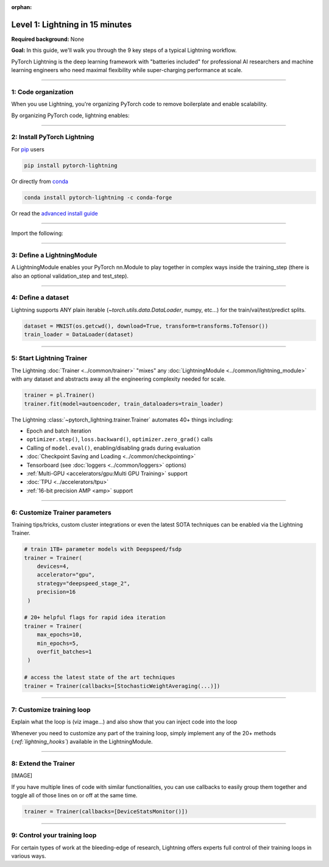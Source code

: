 :orphan:

################################
Level 1: Lightning in 15 minutes
################################
**Required background:** None   

**Goal:** In this guide, we'll walk you through the 9 key steps of a typical Lightning workflow.

PyTorch Lightning is the deep learning framework with "batteries included" for professional AI researchers and machine learning engineers who need maximal flexibility while super-charging performance at scale.

----

********************
1: Code organization
********************

When you use Lightning, you're organizing PyTorch code to remove boilerplate and enable scalability.

.. raw:: html

    <video width="100%" max-width="800px" controls autoplay muted playsinline
    src="https://pl-bolts-doc-images.s3.us-east-2.amazonaws.com/pl_docs/pl_docs_animation_final.m4v"></video>


By organizing PyTorch code, lightning enables:

.. raw:: html

    <div class="display-card-container">
        <div class="row">

.. Add callout items below this line

.. displayitem::
   :header: Full flexibility
   :description: Try any ideas using raw PyTorch without the boilerplate.
   :col_css: col-md-3
   :image_center: https://pl-bolts-doc-images.s3.us-east-2.amazonaws.com/card_full_control.png
   :height: 290

.. displayitem::
   :description: Decoupled research and engineering code enable reproducibility and better readability.
   :header: Reproducible + Readable
   :col_css: col-md-3
   :image_center: https://pl-bolts-doc-images.s3.us-east-2.amazonaws.com/card_no_boilerplate.png
   :height: 290

.. displayitem::
   :description: Change between GPU/TPU/HPU etc... without code changes.
   :header: Use any hardware
   :col_css: col-md-3
   :image_center: https://pl-bolts-doc-images.s3.us-east-2.amazonaws.com/card_hardware.png
   :height: 290

.. displayitem::
   :description: We've done all the testing so you don't have to.
   :header: Built-in testing
   :col_css: col-md-3
   :image_center: https://pl-bolts-doc-images.s3.us-east-2.amazonaws.com/card_testing.png
   :height: 290


.. raw:: html

        </div>
    </div>

.. End of callout item section

----

****************************
2: Install PyTorch Lightning
****************************
.. raw:: html

   <div class="row" style='font-size: 14px'>
      <div class='col-md-6'>

For `pip <https://pypi.org/project/pytorch-lightning/>`_ users

.. code-block:: bash

    pip install pytorch-lightning

.. raw:: html

      </div>
      <div class='col-md-6'>

Or directly from `conda <https://anaconda.org/conda-forge/pytorch-lightning>`_

.. code-block:: bash

    conda install pytorch-lightning -c conda-forge

.. raw:: html

      </div>
   </div>

Or read the `advanced install guide <starter/installation.html>`_

----

.. testsetup:: *

    import os
    import torch
    from torch.nn import functional as F
    from torch.utils.data import DataLoader
    from torch.utils.data import random_split
    import pytorch_lightning as pl
    from pytorch_lightning.core.datamodule import LightningDataModule
    from pytorch_lightning.core.lightning import LightningModule
    from pytorch_lightning.trainer.trainer import Trainer

.. _new_project:

Import the following:

.. testcode::
    :skipif: not _TORCHVISION_AVAILABLE

    import os
    import torch
    from torch import nn
    import torch.nn.functional as F
    from torchvision import transforms
    from torchvision.datasets import MNIST
    from torch.utils.data import DataLoader, random_split
    import pytorch_lightning as pl

----

***************************
3: Define a LightningModule
***************************

A LightningModule enables your PyTorch nn.Module to play together in complex ways inside the training_step (there is also an optional validation_step and test_step).

.. testcode::

    class LitAutoEncoder(pl.LightningModule):
        def __init__(self, encoder, decoder):
            super().__init__()
            self.encoder = encoder
            self.decoder = decoder

        def training_step(self, batch, batch_idx):
            # training_step defines the train loop.
            # it is independent of forward
            x, y = batch
            x = x.view(x.size(0), -1)
            z = self.encoder(x)
            x_hat = self.decoder(z)
            loss = F.mse_loss(x_hat, x)
            # Logging to TensorBoard by default
            self.log("train_loss", loss)
            return loss

        def configure_optimizers(self):
            optimizer = torch.optim.Adam(self.parameters(), lr=1e-3)
            return optimizer
    
    # define any number of nn.Modules (or use your current ones)
    encoder = nn.Sequential(nn.Linear(28 * 28, 64), nn.ReLU(), nn.Linear(64, 3))
    decoder = nn.Sequential(nn.Linear(3, 64), nn.ReLU(), nn.Linear(64, 28 * 28))

    # init the autoencoder
    autoencoder = LitAutoEncoder(encoder, decoder)

----

*******************
4: Define a dataset
*******************

Lightning supports ANY plain iterable (`~torch.utils.data.DataLoader`, numpy, etc...) for the train/val/test/predict splits.

.. code-block:: python

    dataset = MNIST(os.getcwd(), download=True, transform=transforms.ToTensor())
    train_loader = DataLoader(dataset)

----

**************************
5: Start Lightning Trainer
**************************

The Lightning :doc:`Trainer <../common/trainer>` "mixes" any :doc:`LightningModule <../common/lightning_module>` with any dataset and abstracts away all the engineering complexity needed for scale.

.. code-block:: python

    trainer = pl.Trainer()
    trainer.fit(model=autoencoder, train_dataloaders=train_loader)

The Lightning :class:`~pytorch_lightning.trainer.Trainer` automates 40+ things including:

* Epoch and batch iteration
* ``optimizer.step()``, ``loss.backward()``, ``optimizer.zero_grad()`` calls
* Calling of ``model.eval()``, enabling/disabling grads during evaluation
* :doc:`Checkpoint Saving and Loading <../common/checkpointing>`
* Tensorboard (see :doc:`loggers <../common/loggers>` options)
* :ref:`Multi-GPU <accelerators/gpu:Multi GPU Training>` support
* :doc:`TPU <../accelerators/tpu>`
* :ref:`16-bit precision AMP <amp>` support

----

*******************************
6: Customize Trainer parameters
*******************************

Training tips/tricks, custom cluster integrations or even the latest SOTA techniques can be enabled via the Lightning Trainer.

.. code::

   # train 1TB+ parameter models with Deepspeed/fsdp
   trainer = Trainer(
       devices=4, 
       accelerator="gpu", 
       strategy="deepspeed_stage_2", 
       precision=16
    )

   # 20+ helpful flags for rapid idea iteration 
   trainer = Trainer(
       max_epochs=10, 
       min_epochs=5, 
       overfit_batches=1
    )

   # access the latest state of the art techniques
   trainer = Trainer(callbacks=[StochasticWeightAveraging(...)])

----

**************************
7: Customize training loop
**************************

Explain what the loop is (viz image...) and also show that you can inject code into the loop

Whenever you need to customize any part of the training loop, simply implement any of the 20+ methods (*:ref:`lightning_hooks`*) available in the LightningModule.

.. testcode::

    class LitAutoEncoder(pl.LightningModule):
        def backward(self, loss, optimizer, optimizer_idx):
            loss.backward()

----

*********************
8: Extend the Trainer
*********************
[IMAGE]

If you have multiple lines of code with similar functionalities, you can use callbacks to easily group them together and toggle all of those lines on or off at the same time.

.. code::

   trainer = Trainer(callbacks=[DeviceStatsMonitor()]) 

----

*****************************
9: Control your training loop
*****************************

For certain types of work at the bleeding-edge of research, Lightning offers experts full control of their training loops in various ways.

.. raw:: html

    <div class="display-card-container">
        <div class="row">

.. Add callout items below this line

.. displayitem::
   :header: Manual optimization
   :description: Automated training loop, but you own the optimization steps.
   :col_css: col-md-4
   :image_center: https://pl-bolts-doc-images.s3.us-east-2.amazonaws.com/card_no_boilerplate.png
   :height: 290

.. displayitem::
   :header: Lightning Lite
   :description: Full control over loop for migrating complex PyTorch projects.
   :col_css: col-md-4
   :image_center: https://pl-bolts-doc-images.s3.us-east-2.amazonaws.com/card_full_control.png
   :height: 290

.. displayitem::
   :header: Loops
   :description: Enable meta-learning, reinforcement learning, GANs with full control.
   :col_css: col-md-4
   :image_center: https://pl-bolts-doc-images.s3.us-east-2.amazonaws.com/card_hardware.png
   :height: 290

.. raw:: html

        </div>
    </div>

.. End of callout item section

